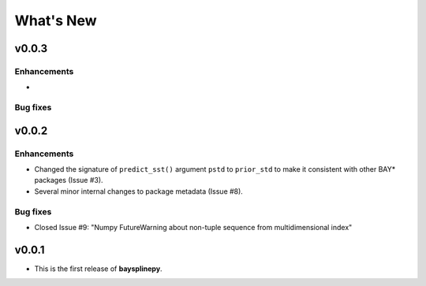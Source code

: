 What's New
==========

.. _whats-new.0.0.3:

v0.0.3
------

Enhancements
~~~~~~~~~~~~

-

Bug fixes
~~~~~~~~~


.. _whats-new.0.0.2:

v0.0.2
------

Enhancements
~~~~~~~~~~~~

- Changed the signature of ``predict_sst()`` argument ``pstd`` to ``prior_std`` to make it consistent with other BAY* packages (Issue #3).
- Several minor internal changes to package metadata (Issue #8).


Bug fixes
~~~~~~~~~

- Closed Issue #9: "Numpy FutureWarning about non-tuple sequence from multidimensional index"


.. _whats-new.0.0.1:

v0.0.1
------

- This is the first release of **baysplinepy**.
